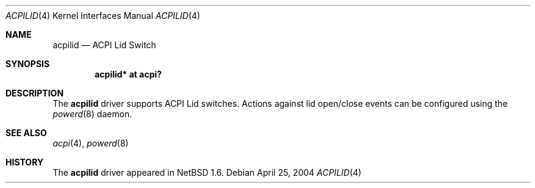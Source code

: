 .\" $NetBSD: acpilid.4,v 1.2.28.1 2008/05/18 12:31:05 yamt Exp $
.\"
.\" Copyright (c) 2002, 2004 The NetBSD Foundation, Inc.
.\" All rights reserved.
.\"
.\" Redistribution and use in source and binary forms, with or without
.\" modification, are permitted provided that the following conditions
.\" are met:
.\" 1. Redistributions of source code must retain the above copyright
.\"    notice, this list of conditions and the following disclaimer.
.\" 2. Redistributions in binary form must reproduce the above copyright
.\"    notice, this list of conditions and the following disclaimer in the
.\"    documentation and/or other materials provided with the distribution.
.\"
.\" THIS SOFTWARE IS PROVIDED BY THE NETBSD FOUNDATION, INC. AND CONTRIBUTORS
.\" ``AS IS'' AND ANY EXPRESS OR IMPLIED WARRANTIES, INCLUDING, BUT NOT LIMITED
.\" TO, THE IMPLIED WARRANTIES OF MERCHANTABILITY AND FITNESS FOR A PARTICULAR
.\" PURPOSE ARE DISCLAIMED.  IN NO EVENT SHALL THE FOUNDATION OR CONTRIBUTORS
.\" BE LIABLE FOR ANY DIRECT, INDIRECT, INCIDENTAL, SPECIAL, EXEMPLARY, OR
.\" CONSEQUENTIAL DAMAGES (INCLUDING, BUT NOT LIMITED TO, PROCUREMENT OF
.\" SUBSTITUTE GOODS OR SERVICES; LOSS OF USE, DATA, OR PROFITS; OR BUSINESS
.\" INTERRUPTION) HOWEVER CAUSED AND ON ANY THEORY OF LIABILITY, WHETHER IN
.\" CONTRACT, STRICT LIABILITY, OR TORT (INCLUDING NEGLIGENCE OR OTHERWISE)
.\" ARISING IN ANY WAY OUT OF THE USE OF THIS SOFTWARE, EVEN IF ADVISED OF THE
.\" POSSIBILITY OF SUCH DAMAGE.
.\"
.Dd April 25, 2004
.Dt ACPILID 4
.Os
.Sh NAME
.Nm acpilid
.Nd ACPI Lid Switch
.Sh SYNOPSIS
.Cd "acpilid* at acpi?"
.Sh DESCRIPTION
The
.Nm
driver supports ACPI Lid switches.
Actions against lid open/close events can be configured using the
.Xr powerd 8
daemon.
.Sh SEE ALSO
.Xr acpi 4 ,
.\" .Xr sysmon 4 ,
.Xr powerd 8
.Sh HISTORY
The
.Nm
driver
appeared in
.Nx 1.6 .
